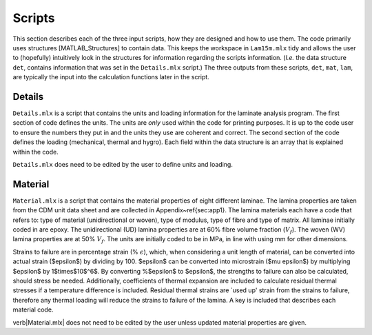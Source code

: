 Scripts
#######

This section describes each of the three input scripts, how they are designed and how to use them. The code primarily uses structures [MATLAB_Structures] to contain data. This keeps the workspace in ``Lam15m.mlx`` tidy and allows the user to (hopefully) intuitively look in the structures for information regarding the scripts information. (*I.e.* the data structure ``det``, contains information that was set in the ``Details.mlx`` script.) The three outputs from these scripts, ``det``, ``mat``, ``lam``, are typically the input into the calculation functions later in the script.

Details
*******

``Details.mlx`` is a script that contains the units and loading information for the laminate analysis program. The first section of code defines the units. The units are *only* used within the code for printing purposes. It is up to the code user to ensure the numbers they put in and the units they use are coherent and correct. The second section of the code defines the loading (mechanical, thermal and hygro). Each field within the data structure is an array that is explained within the code.

``Details.mlx`` does need to be edited by the user to define units and loading.

Material
********

``Material.mlx`` is a script that contains the material properties of eight different laminae. The lamina properties are taken from the CDM unit data sheet and are collected in Appendix~\ref{sec:app1}. The lamina materials each have a code that refers to: type of material (unidirectional or woven), type of modulus, type of fibre and type of matrix. All laminae initially coded in are epoxy. The unidirectional (UD) lamina properties are at 60% fibre volume fraction (:math:`V_f`). The woven (WV) lamina properties are at 50% :math:`V_f`. The units are initially coded to be in MPa, in line with using mm for other dimensions.

Strains to failure are in percentage strain (% :math:`\epsilon`), which, when considering a unit length of material, can be converted into actual strain ($\epsilon$) by dividing by 100. $\epsilon$ can be converted into microstrain ($\mu \epsilon$) by multiplying $\epsilon$ by 1$\times$10$^6$. By converting \%$\epsilon$ to $\epsilon$, the strengths to failure can also be calculated, should stress be needed. Additionally, coefficients of thermal expansion are included to calculate residual thermal stresses if a temperature difference is included. Residual thermal strains are `used up' strain from the strains to failure, therefore any thermal loading will reduce the strains to failure of the lamina. A key is included that describes each material code.

\verb|Material.mlx| does not need to be edited by the user unless updated material properties are given.